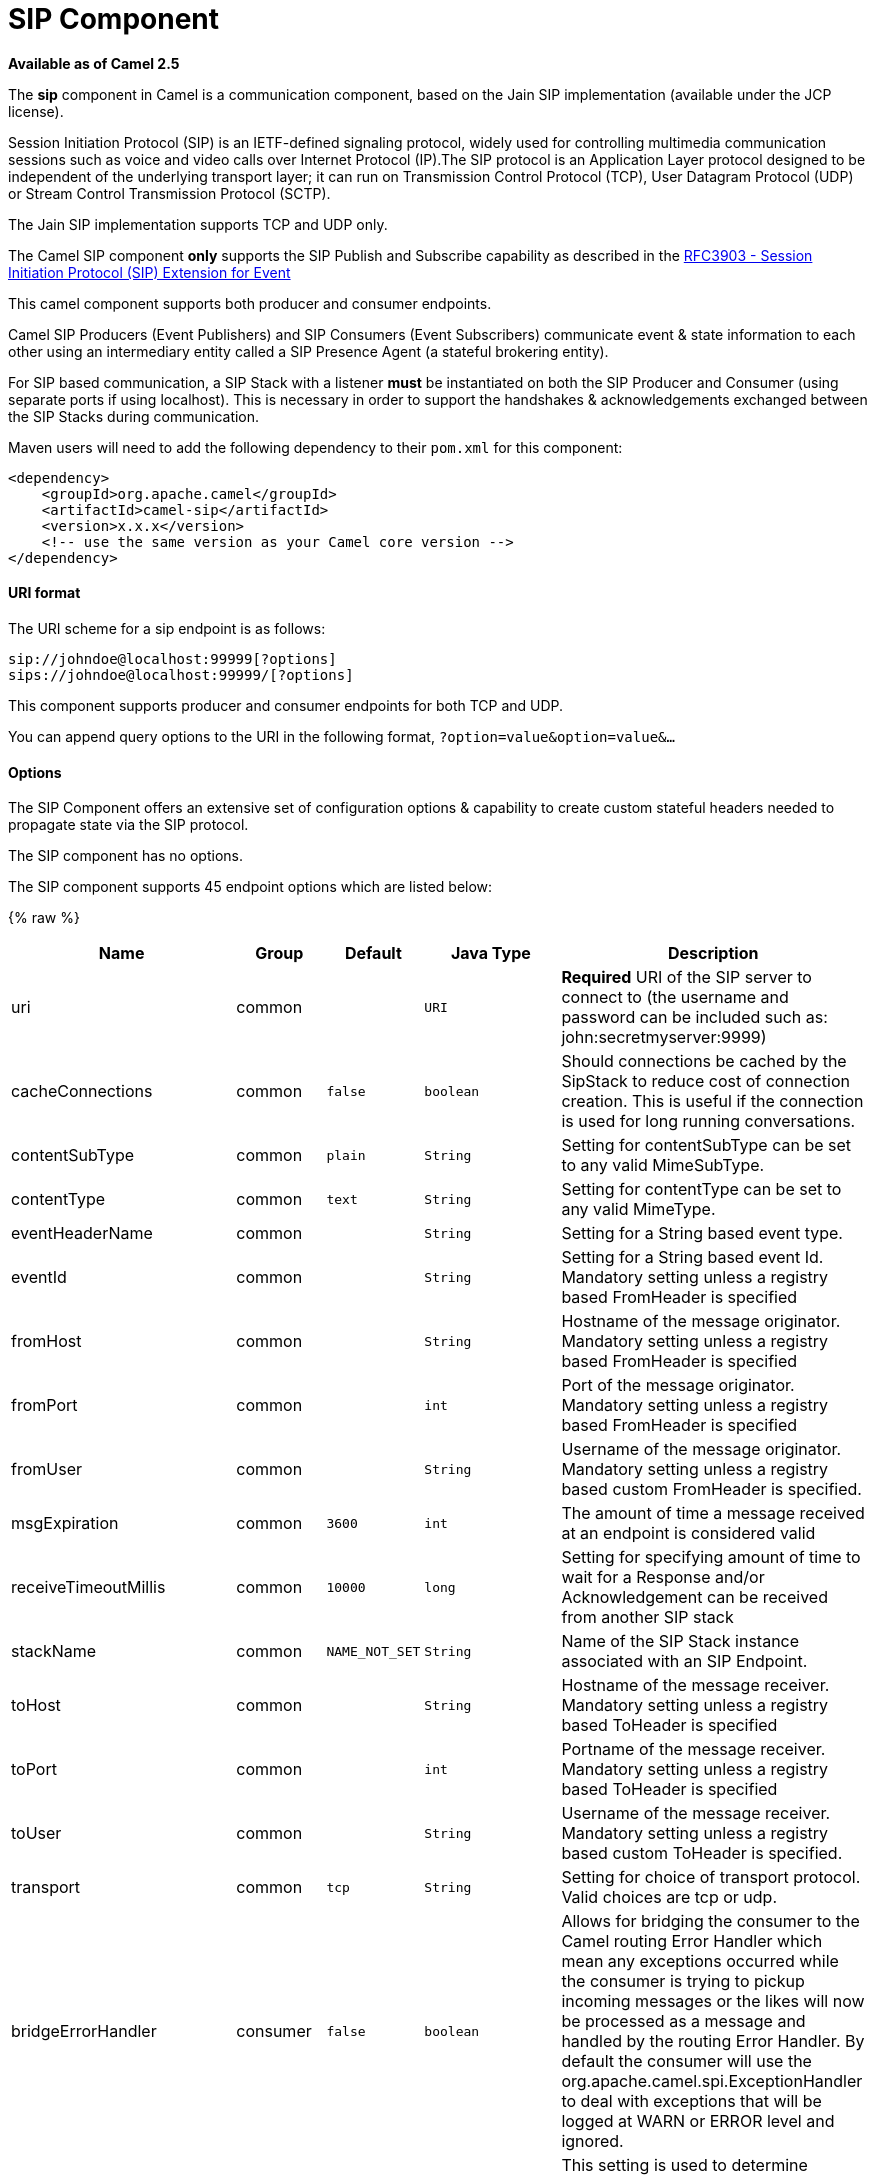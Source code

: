 # SIP Component

*Available as of Camel 2.5*

The *sip* component in Camel is a communication component, based on the
Jain SIP implementation (available under the JCP license).

Session Initiation Protocol (SIP) is an IETF-defined signaling protocol,
widely used for controlling multimedia communication sessions such as
voice and video calls over Internet Protocol (IP).The SIP protocol is an
Application Layer protocol designed to be independent of the underlying
transport layer; it can run on Transmission Control Protocol (TCP), User
Datagram Protocol (UDP) or Stream Control Transmission Protocol (SCTP).

The Jain SIP implementation supports TCP and UDP only.

The Camel SIP component *only* supports the SIP Publish and Subscribe
capability as described in the
http://www.ietf.org/rfc/rfc3903.txt[RFC3903 - Session Initiation
Protocol (SIP) Extension for Event]

This camel component supports both producer and consumer endpoints.

Camel SIP Producers (Event Publishers) and SIP Consumers (Event
Subscribers) communicate event & state information to each other using
an intermediary entity called a SIP Presence Agent (a stateful brokering
entity).

For SIP based communication, a SIP Stack with a listener *must* be
instantiated on both the SIP Producer and Consumer (using separate ports
if using localhost). This is necessary in order to support the
handshakes & acknowledgements exchanged between the SIP Stacks during
communication.

Maven users will need to add the following dependency to their `pom.xml`
for this component:

[source,xml]
------------------------------------------------------------
<dependency>
    <groupId>org.apache.camel</groupId>
    <artifactId>camel-sip</artifactId>
    <version>x.x.x</version>
    <!-- use the same version as your Camel core version -->
</dependency>
------------------------------------------------------------

[[Sip-URIformat]]
URI format
^^^^^^^^^^

The URI scheme for a sip endpoint is as follows:

[source,java]
-----------------------------------------
sip://johndoe@localhost:99999[?options]
sips://johndoe@localhost:99999/[?options]
-----------------------------------------

This component supports producer and consumer endpoints for both TCP and
UDP.

You can append query options to the URI in the following format,
`?option=value&option=value&...`

[[Sip-Options]]
Options
^^^^^^^

The SIP Component offers an extensive set of configuration options &
capability to create custom stateful headers needed to propagate state
via the SIP protocol.


// component options: START
The SIP component has no options.
// component options: END



// endpoint options: START
The SIP component supports 45 endpoint options which are listed below:

{% raw %}
[width="100%",cols="2,1,1m,1m,5",options="header"]
|=======================================================================
| Name | Group | Default | Java Type | Description
| uri | common |  | URI | *Required* URI of the SIP server to connect to (the username and password can be included such as: john:secretmyserver:9999)
| cacheConnections | common | false | boolean | Should connections be cached by the SipStack to reduce cost of connection creation. This is useful if the connection is used for long running conversations.
| contentSubType | common | plain | String | Setting for contentSubType can be set to any valid MimeSubType.
| contentType | common | text | String | Setting for contentType can be set to any valid MimeType.
| eventHeaderName | common |  | String | Setting for a String based event type.
| eventId | common |  | String | Setting for a String based event Id. Mandatory setting unless a registry based FromHeader is specified
| fromHost | common |  | String | Hostname of the message originator. Mandatory setting unless a registry based FromHeader is specified
| fromPort | common |  | int | Port of the message originator. Mandatory setting unless a registry based FromHeader is specified
| fromUser | common |  | String | Username of the message originator. Mandatory setting unless a registry based custom FromHeader is specified.
| msgExpiration | common | 3600 | int | The amount of time a message received at an endpoint is considered valid
| receiveTimeoutMillis | common | 10000 | long | Setting for specifying amount of time to wait for a Response and/or Acknowledgement can be received from another SIP stack
| stackName | common | NAME_NOT_SET | String | Name of the SIP Stack instance associated with an SIP Endpoint.
| toHost | common |  | String | Hostname of the message receiver. Mandatory setting unless a registry based ToHeader is specified
| toPort | common |  | int | Portname of the message receiver. Mandatory setting unless a registry based ToHeader is specified
| toUser | common |  | String | Username of the message receiver. Mandatory setting unless a registry based custom ToHeader is specified.
| transport | common | tcp | String | Setting for choice of transport protocol. Valid choices are tcp or udp.
| bridgeErrorHandler | consumer | false | boolean | Allows for bridging the consumer to the Camel routing Error Handler which mean any exceptions occurred while the consumer is trying to pickup incoming messages or the likes will now be processed as a message and handled by the routing Error Handler. By default the consumer will use the org.apache.camel.spi.ExceptionHandler to deal with exceptions that will be logged at WARN or ERROR level and ignored.
| consumer | consumer | false | boolean | This setting is used to determine whether the kind of header (FromHeaderToHeader etc) that needs to be created for this endpoint
| presenceAgent | consumer | false | boolean | This setting is used to distinguish between a Presence Agent & a consumer. This is due to the fact that the SIP Camel component ships with a basic Presence Agent (for testing purposes only). Consumers have to set this flag to true.
| exceptionHandler | consumer (advanced) |  | ExceptionHandler | To let the consumer use a custom ExceptionHandler. Notice if the option bridgeErrorHandler is enabled then this options is not in use. By default the consumer will deal with exceptions that will be logged at WARN or ERROR level and ignored.
| exchangePattern | consumer (advanced) |  | ExchangePattern | Sets the exchange pattern when the consumer creates an exchange.
| addressFactory | advanced |  | AddressFactory | To use a custom AddressFactory
| callIdHeader | advanced |  | CallIdHeader | A custom Header object containing call details. Must implement the type javax.sip.header.CallIdHeader
| contactHeader | advanced |  | ContactHeader | An optional custom Header object containing verbose contact details (email phone number etc). Must implement the type javax.sip.header.ContactHeader
| contentTypeHeader | advanced |  | ContentTypeHeader | A custom Header object containing message content details. Must implement the type javax.sip.header.ContentTypeHeader
| eventHeader | advanced |  | EventHeader | A custom Header object containing event details. Must implement the type javax.sip.header.EventHeader
| expiresHeader | advanced |  | ExpiresHeader | A custom Header object containing message expiration details. Must implement the type javax.sip.header.ExpiresHeader
| extensionHeader | advanced |  | ExtensionHeader | A custom Header object containing user/application specific details. Must implement the type javax.sip.header.ExtensionHeader
| fromHeader | advanced |  | FromHeader | A custom Header object containing message originator settings. Must implement the type javax.sip.header.FromHeader
| headerFactory | advanced |  | HeaderFactory | To use a custom HeaderFactory
| listeningPoint | advanced |  | ListeningPoint | To use a custom ListeningPoint implementation
| maxForwardsHeader | advanced |  | MaxForwardsHeader | A custom Header object containing details on maximum proxy forwards. This header places a limit on the viaHeaders possible. Must implement the type javax.sip.header.MaxForwardsHeader
| maxMessageSize | advanced | 1048576 | int | Setting for maximum allowed Message size in bytes.
| messageFactory | advanced |  | MessageFactory | To use a custom MessageFactory
| sipFactory | advanced |  | SipFactory | To use a custom SipFactory to create the SipStack to be used
| sipStack | advanced |  | SipStack | To use a custom SipStack
| sipUri | advanced |  | SipURI | To use a custom SipURI. If none configured then the SipUri fallback to use the options toUser toHost:toPort
| synchronous | advanced | false | boolean | Sets whether synchronous processing should be strictly used or Camel is allowed to use asynchronous processing (if supported).
| toHeader | advanced |  | ToHeader | A custom Header object containing message receiver settings. Must implement the type javax.sip.header.ToHeader
| viaHeaders | advanced |  | List | List of custom Header objects of the type javax.sip.header.ViaHeader. Each ViaHeader containing a proxy address for request forwarding. (Note this header is automatically updated by each proxy when the request arrives at its listener)
| implementationDebugLogFile | logging |  | String | Name of client debug log file to use for logging
| implementationServerLogFile | logging |  | String | Name of server log file to use for logging
| implementationTraceLevel | logging | 0 | String | Logging level for tracing
| maxForwards | proxy |  | int | Number of maximum proxy forwards
| useRouterForAllUris | proxy | false | boolean | This setting is used when requests are sent to the Presence Agent via a proxy.
|=======================================================================
{% endraw %}
// endpoint options: END

[[Sip-SendingMessagestofromaSIPendpoint]]
Sending Messages to/from a SIP endpoint
^^^^^^^^^^^^^^^^^^^^^^^^^^^^^^^^^^^^^^^

[[Sip-CreatingaCamelSIPPublisher]]
Creating a Camel SIP Publisher
++++++++++++++++++++++++++++++

In the example below, a SIP Publisher is created to send SIP Event
publications to  +
 a user "agent@localhost:5152". This is the address of the SIP Presence
Agent which acts as a broker between the SIP Publisher and Subscriber

* using a SIP Stack named client
* using a registry based eventHeader called evtHdrName
* using a registry based eventId called evtId
* from a SIP Stack with Listener set up as user2@localhost:3534
* The Event being published is EVENT_A
* A Mandatory Header called REQUEST_METHOD is set to Request.Publish
thereby setting up the endpoint as a Event publisher"

[source,java]
----------------------------------------------------------------------------------------------------------------------------------------------
producerTemplate.sendBodyAndHeader(  
    "sip://agent@localhost:5152?stackName=client&eventHeaderName=evtHdrName&eventId=evtid&fromUser=user2&fromHost=localhost&fromPort=3534",   
    "EVENT_A",  
    "REQUEST_METHOD",   
    Request.PUBLISH);  
----------------------------------------------------------------------------------------------------------------------------------------------

[[Sip-CreatingaCamelSIPSubscriber]]
Creating a Camel SIP Subscriber
+++++++++++++++++++++++++++++++

In the example below, a SIP Subscriber is created to receive SIP Event
publications sent to  +
 a user "johndoe@localhost:5154"

* using a SIP Stack named Subscriber
* registering with a Presence Agent user called agent@localhost:5152
* using a registry based eventHeader called evtHdrName. The evtHdrName
contains the Event which is se to "Event_A"
* using a registry based eventId called evtId

[source,java]
----------------------------------------------------------------------------------------------------------------------------------------------------------
@Override  
protected RouteBuilder createRouteBuilder() throws Exception {  
    return new RouteBuilder() {  
        @Override  
        public void configure() throws Exception {    
            // Create PresenceAgent  
            from("sip://agent@localhost:5152?stackName=PresenceAgent&presenceAgent=true&eventHeaderName=evtHdrName&eventId=evtid")  
                .to("mock:neverland");  
                  
            // Create Sip Consumer(Event Subscriber)  
            from("sip://johndoe@localhost:5154?stackName=Subscriber&toUser=agent&toHost=localhost&toPort=5152&eventHeaderName=evtHdrName&eventId=evtid")  
                .to("log:ReceivedEvent?level=DEBUG")  
                .to("mock:notification");  
                  
        }  
    };  
}  
----------------------------------------------------------------------------------------------------------------------------------------------------------

*The Camel SIP component also ships with a Presence Agent that is meant
to be used for Testing and Demo purposes only.* An example of
instantiating a Presence Agent is given above.

Note that the Presence Agent is set up as a user agent@localhost:5152
and is capable of communicating with both Publisher as well as
Subscriber. It has a separate SIP stackName distinct from Publisher as
well as Subscriber. While it is set up as a Camel Consumer, it does not
actually send any messages along the route to the endpoint
"mock:neverland".
